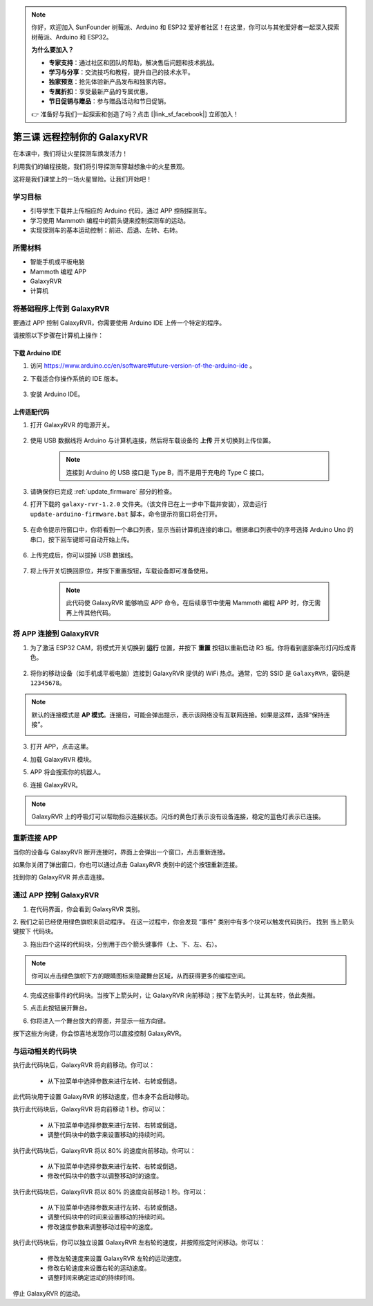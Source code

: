.. note:: 

    你好，欢迎加入 SunFounder 树莓派、Arduino 和 ESP32 爱好者社区！在这里，你可以与其他爱好者一起深入探索树莓派、Arduino 和 ESP32。

    **为什么要加入？**

    - **专家支持**：通过社区和团队的帮助，解决售后问题和技术挑战。
    - **学习与分享**：交流技巧和教程，提升自己的技术水平。
    - **独家预览**：抢先体验新产品发布和独家内容。
    - **专属折扣**：享受最新产品的专属优惠。
    - **节日促销与赠品**：参与赠品活动和节日促销。

    👉 准备好与我们一起探索和创造了吗？点击 [|link_sf_facebook|] 立即加入！

.. _rvr_move:

第三课 远程控制你的 GalaxyRVR
============================================

在本课中，我们将让火星探测车焕发活力！

利用我们的编程技能，我们将引导探测车穿越想象中的火星景观。

这将是我们课堂上的一场火星冒险。让我们开始吧！

.. raw:: html

   <video width="600" loop autoplay muted>
      <source src="../_static/video/car_move.mp4" type="video/mp4">
      Your browser does not support the video tag.
   </video>


学习目标
-----------------------

* 引导学生下载并上传相应的 Arduino 代码，通过 APP 控制探测车。
* 学习使用 Mammoth 编程中的箭头键来控制探测车的运动。
* 实现探测车的基本运动控制：前进、后退、左转、右转。

所需材料
-------------

* 智能手机或平板电脑
* Mammoth 编程 APP
* GalaxyRVR
* 计算机

将基础程序上传到 GalaxyRVR
-------------------------------------------------

要通过 APP 控制 GalaxyRVR，你需要使用 Arduino IDE 上传一个特定的程序。

请按照以下步骤在计算机上操作：

下载 Arduino IDE
^^^^^^^^^^^^^^^^^^^^^^^^

#. 访问 https://www.arduino.cc/en/software#future-version-of-the-arduino-ide 。

#. 下载适合你操作系统的 IDE 版本。

    .. image:: img/sp_001.png

#. 安装 Arduino IDE。

    .. image:: img/sp_005.png


上传适配代码
^^^^^^^^^^^^^^^^^^^^^^^^^^^^^^^^^^^^^^^^^^

#. 打开 GalaxyRVR 的电源开关。

    .. raw:: html

        <video width="600" loop autoplay muted>
            <source src="../_static/video/play_start.mp4" type="video/mp4">
            Your browser does not support the video tag.
        </video>

#. 使用 USB 数据线将 Arduino 与计算机连接，然后将车载设备的 **上传** 开关切换到上传位置。

    .. image:: ../img/camera_upload.png
        :width: 500
        :align: center

    .. note:: 连接到 Arduino 的 USB 接口是 Type B，而不是用于充电的 Type C 接口。

#. 请确保你已完成 :ref:`update_firmware` 部分的检查。

#. 打开下载的 ``galaxy-rvr-1.2.0`` 文件夹。（该文件已在上一步中下载并安装），双击运行 ``update-arduino-firmware.bat`` 脚本，命令提示符窗口将会打开。

    .. image:: ../img/firmware/updateFirmware.png

#. 在命令提示符窗口中，你将看到一个串口列表，显示当前计算机连接的串口。根据串口列表中的序号选择 Arduino Uno 的串口，按下回车键即可自动开始上传。

    .. image:: ../img/firmware/selectCOM.png

#. 上传完成后，你可以拔掉 USB 数据线。

    .. image:: ../img/firmware/UNOupdating.png

#. 将上传开关切换回原位，并按下重置按钮，车载设备即可准备使用。

    .. note:: 此代码使 GalaxyRVR 能够响应 APP 命令。在后续章节中使用 Mammoth 编程 APP 时，你无需再上传其他代码。

.. _app_connect:

将 APP 连接到 GalaxyRVR
-------------------------------------------

1. 为了激活 ESP32 CAM，将模式开关切换到 **运行** 位置，并按下 **重置** 按钮以重新启动 R3 板。你将看到底部条形灯闪烁成青色。

    .. raw:: html

        <video width="600" loop autoplay muted>
            <source src="_static/video/play_reset.mp4" type="video/mp4">
            Your browser does not support the video tag.
        </video>

2. 将你的移动设备（如手机或平板电脑）连接到 GalaxyRVR 提供的 WiFi 热点。通常，它的 SSID 是 ``GalaxyRVR``，密码是 ``12345678``。

.. image:: ../img/firmware/SSID.png

.. note:: 默认的连接模式是 **AP 模式**。连接后，可能会弹出提示，表示该网络没有互联网连接。如果是这样，选择“保持连接”。

    .. image:: ../img/app/camera_stay.png

3. 打开 APP，点击这里。

.. image:: img/connet_app_04.png

4. 加载 GalaxyRVR 模块。

.. image:: img/connet_app_05.png

5. APP 将会搜索你的机器人。

.. image:: img/connet_app_06.png

6. 连接 GalaxyRVR。

.. note:: GalaxyRVR 上的呼吸灯可以帮助指示连接状态。闪烁的黄色灯表示没有设备连接，稳定的蓝色灯表示已连接。

重新连接 APP
-------------------------------------

当你的设备与 GalaxyRVR 断开连接时，界面上会弹出一个窗口，点击重新连接。

.. image:: img/reconnect_0.png

如果你关闭了弹出窗口，你也可以通过点击 GalaxyRVR 类别中的这个按钮重新连接。

.. image:: img/reconnect_1.png

找到你的 GalaxyRVR 并点击连接。

.. image:: img/reconnect_2.png

通过 APP 控制 GalaxyRVR
-----------------------------------------

1. 在代码界面，你会看到 GalaxyRVR 类别。

.. image:: img/3_rvr_catego.png

2. 我们之前已经使用绿色旗帜来启动程序。 
在这一过程中，你会发现 “事件” 类别中有多个块可以触发代码执行。 
找到 ``当上箭头键按下`` 代码块。

.. image:: img/3_rvr_when_arrow.png

3. 拖出四个这样的代码块，分别用于四个箭头键事件（上、下、左、右）。

.. image:: img/3_rvr_4_arrow.png

.. note:: 你可以点击绿色旗帜下方的眼睛图标来隐藏舞台区域，从而获得更多的编程空间。

4. 完成这些事件的代码块。当按下上箭头时，让 GalaxyRVR 向前移动；按下左箭头时，让其左转，依此类推。

.. image:: img/3_rvr_4_dir.png

5. 点击此按钮展开舞台。

.. image:: img/3_rvr_stage.png

6. 你将进入一个舞台放大的界面，并显示一组方向键。

.. image:: img/3_rvr_stage2.png

按下这些方向键，你会惊喜地发现你可以直接控制 GalaxyRVR。

与运动相关的代码块
-----------------------------

.. image:: img/block/move_forward.png 
..    :align: center

执行此代码块后，GalaxyRVR 将向前移动。你可以：

    * 从下拉菜单中选择参数来进行左转、右转或倒退。

.. image:: img/block/move_set_speed.png 
..    :align: center

此代码块用于设置 GalaxyRVR 的移动速度，但本身不会启动移动。

.. image:: img/block/move_forward_1s.png 
..    :align: center

执行此代码块后，GalaxyRVR 将向前移动 1 秒。你可以：

    * 从下拉菜单中选择参数来进行左转、右转或倒退。
    * 调整代码块中的数字来设置移动的持续时间。

.. image:: img/block/move_forward_80.png 
..    :align: center

执行此代码块后，GalaxyRVR 将以 80% 的速度向前移动。你可以：

    * 从下拉菜单中选择参数来进行左转、右转或倒退。
    * 修改代码块中的数字以调整移动时的速度。

.. image:: img/block/move_forward_80_1s.png 
..    :align: center

执行此代码块后，GalaxyRVR 将以 80% 的速度向前移动 1 秒。你可以：

    * 从下拉菜单中选择参数来进行左转、右转或倒退。
    * 调整代码块中的时间来设置移动的持续时间。
    * 修改速度参数来调整移动过程中的速度。

.. image:: img/block/move_lr_sp_1s.png 
..    :align: center

执行此代码块后，你可以独立设置 GalaxyRVR 左右轮的速度，并按照指定时间移动。你可以：

    * 修改左轮速度来设置 GalaxyRVR 左轮的运动速度。
    * 修改右轮速度来设置右轮的运动速度。
    * 调整时间来确定运动的持续时间。

.. image:: img/block/move_stop.png
..    :align: center

停止 GalaxyRVR 的运动。
